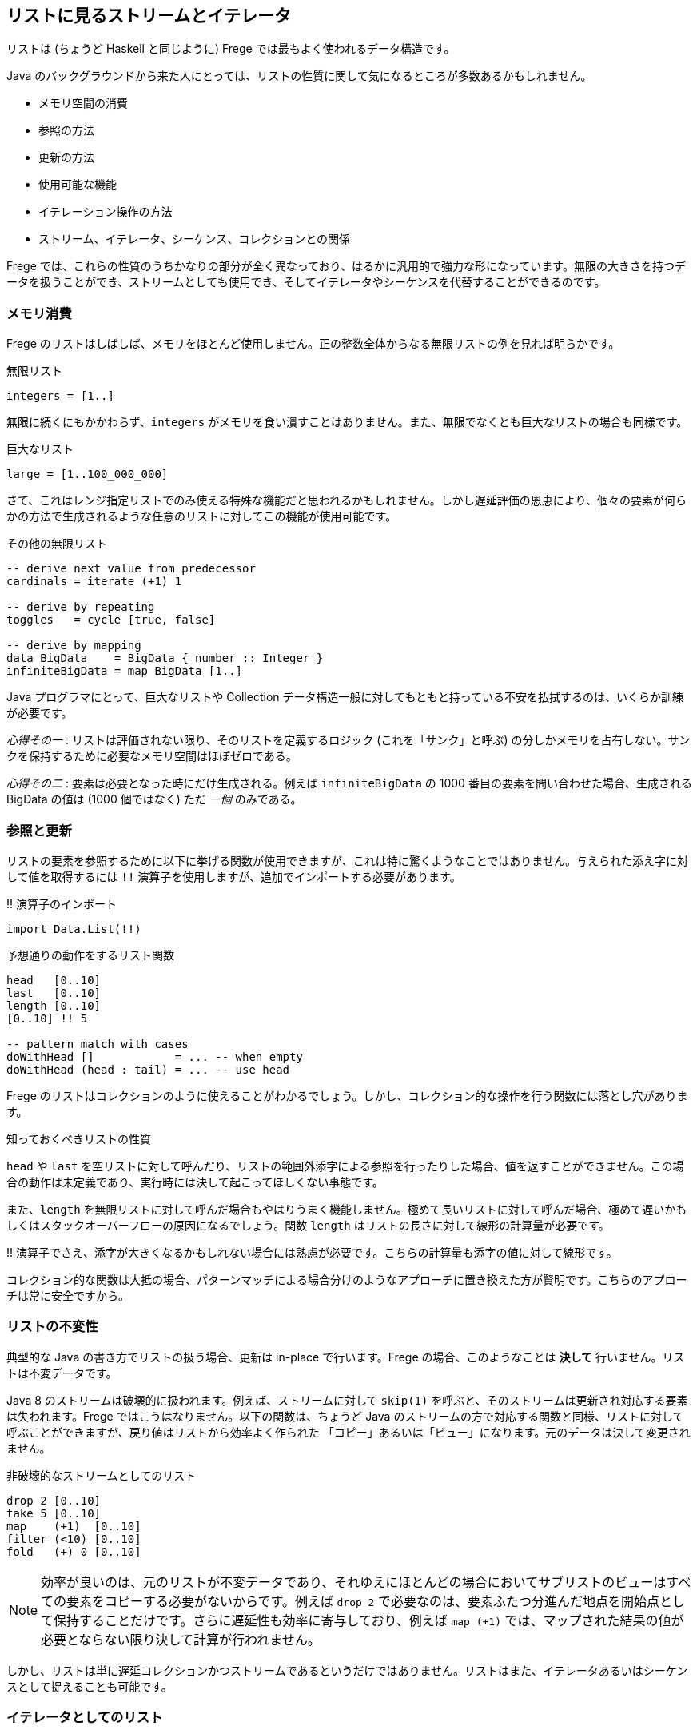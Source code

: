 == リストに見るストリームとイテレータ

リストは (ちょうど Haskell と同じように) Frege では最もよく使われるデータ構造です。

Java のバックグラウンドから来た人にとっては、リストの性質に関して気になるところが多数あるかもしれません。

* メモリ空間の消費
* 参照の方法
* 更新の方法
* 使用可能な機能
* イテレーション操作の方法
* ストリーム、イテレータ、シーケンス、コレクションとの関係

Frege では、これらの性質のうちかなりの部分が全く異なっており、はるかに汎用的で強力な形になっています。無限の大きさを持つデータを扱うことができ、ストリームとしても使用でき、そしてイテレータやシーケンスを代替することができるのです。

=== メモリ消費

Frege のリストはしばしば、メモリをほとんど使用しません。正の整数全体からなる無限リストの例を見れば明らかです。

.無限リスト
[source, haskell]
----
integers = [1..]
----

無限に続くにもかかわらず、`integers` がメモリを食い潰すことはありません。また、無限でなくとも巨大なリストの場合も同様です。

.巨大なリスト
[source, haskell]
----
large = [1..100_000_000]
----

さて、これはレンジ指定リストでのみ使える特殊な機能だと思われるかもしれません。しかし遅延評価の恩恵により、個々の要素が何らかの方法で生成されるような任意のリストに対してこの機能が使用可能です。

.その他の無限リスト
[source, haskell]
----
-- derive next value from predecessor
cardinals = iterate (+1) 1

-- derive by repeating
toggles   = cycle [true, false]

-- derive by mapping
data BigData    = BigData { number :: Integer }
infiniteBigData = map BigData [1..]
----

Java プログラマにとって、巨大なリストや Collection データ構造一般に対してもともと持っている不安を払拭するのは、いくらか訓練が必要です。

_心得その一_ : リストは評価されない限り、そのリストを定義するロジック (これを「サンク」と呼ぶ) の分しかメモリを占有しない。サンクを保持するために必要なメモリ空間はほぼゼロである。

_心得その二_ : 要素は必要となった時にだけ生成される。例えば `infiniteBigData` の 1000 番目の要素を問い合わせた場合、生成される BigData の値は (1000 個ではなく) ただ _一個_ のみである。

=== 参照と更新

リストの要素を参照するために以下に挙げる関数が使用できますが、これは特に驚くようなことではありません。与えられた添え字に対して値を取得するには `!!` 演算子を使用しますが、追加でインポートする必要があります。

.!! 演算子のインポート
[source, haskell]
----
import Data.List(!!)
----

.予想通りの動作をするリスト関数
[source, haskell]
----
head   [0..10]
last   [0..10]
length [0..10]
[0..10] !! 5

-- pattern match with cases
doWithHead []            = ... -- when empty
doWithHead (head : tail) = ... -- use head
----

Frege のリストはコレクションのように使えることがわかるでしょう。しかし、コレクション的な操作を行う関数には落とし穴があります。

.知っておくべきリストの性質
****
`head` や `last` を空リストに対して呼んだり、リストの範囲外添字による参照を行ったりした場合、値を返すことができません。この場合の動作は未定義であり、実行時には決して起こってほしくない事態です。

また、`length` を無限リストに対して呼んだ場合もやはりうまく機能しません。極めて長いリストに対して呼んだ場合、極めて遅いかもしくはスタックオーバーフローの原因になるでしょう。関数 `length` はリストの長さに対して線形の計算量が必要です。

!! 演算子でさえ、添字が大きくなるかもしれない場合には熟慮が必要です。こちらの計算量も添字の値に対して線形です。
****

コレクション的な関数は大抵の場合、パターンマッチによる場合分けのようなアプローチに置き換えた方が賢明です。こちらのアプローチは常に安全ですから。

=== リストの不変性

典型的な Java の書き方でリストの扱う場合、更新は in-place で行います。Frege の場合、このようなことは *決して* 行いません。リストは不変データです。

Java 8 のストリームは破壊的に扱われます。例えば、ストリームに対して `skip(1)` を呼ぶと、そのストリームは更新され対応する要素は失われます。Frege ではこうはなりません。以下の関数は、ちょうど Java のストリームの方で対応する関数と同様、リストに対して呼ぶことができますが、戻り値はリストから効率よく作られた 「コピー」あるいは「ビュー」になります。元のデータは決して変更されません。

.非破壊的なストリームとしてのリスト
[source, haskell]
----
drop 2 [0..10]
take 5 [0..10]
map    (+1)  [0..10]
filter (<10) [0..10]
fold   (+) 0 [0..10]
----

[NOTE]
効率が良いのは、元のリストが不変データであり、それゆえにほとんどの場合においてサブリストのビューはすべての要素をコピーする必要がないからです。例えば `drop 2` で必要なのは、要素ふたつ分進んだ地点を開始点として保持することだけです。さらに遅延性も効率に寄与しており、例えば `map (+1)` では、マップされた結果の値が必要とならない限り決して計算が行われません。

しかし、リストは単に遅延コレクションかつストリームであるというだけではありません。リストはまた、イテレータあるいはシーケンスとして捉えることも可能です。

=== イテレータとしてのリスト

イテレータはリストの各要素を一つずつ、引数として関数に渡します。

_1 から 10 までの数字を出力
[source, haskell]
----
for [1..10] println
----

[NOTE]
`for` は `forM_` の別名であり、バージョン 3.22.524 から使用可能です。さらに利点として、リストだけでなく任意の _ListSource_ (`toList` 関数を持つ型クラス) のインスタンスに対して使用できます。

しかしそれだけではありません。

リストがアクション (`IO ()` 型の値) を含む場合、`sequence` 関数を使用することでアクションを真に逐次実行することができます。

.列内のすべてのアクションの実行
[source, haskell]
----
actions = map println [1..3]
sequence actions
----

## 全体をまとめると

それでは、ここまでに登場したテクニックを使って平方数を出力してみましょう。面白くするために、純粋に (乗算ではなく) 数え上げを用いた極めて初歩的な方法で計算します。

鍵になるのは、任意の平方数は奇数の和で表されるという事実であり、まず奇数のリストを作る必要があります。Frege にはこのような場合に使用できる組み込みの記法 (`[1,3..]`) もありますが、どうせなので奇数からなるストリームを自前で作ってみましょう。

1 から始めて、直前の値に 2 ずつ加算することで次の奇数が得られます。

.奇数のストリーム
[source, haskell]
----
unevens = iterate (+2) 1
----

さて、_n_ 番目の平方数を得るためには、最初の _n_ 個の奇数を加算でたたみ込んで合計する必要があります。

.最初の n 個の奇数を合計
[source, haskell]
----
square n = fold (+) 0 $ take n unevens
----

[NOTE]
`sum` 関数を使えばもっと短く書けますが、それでは面白味がないので。

****
ここで、`squqre 3` を実行した時に実際には何が起こるのかについて考えてみるとよいかもしれません。
****

_square_ 関数 (これ自体もストリーム _unevens_ 上に作用する) を使用することで、任意の数からなるストリームをその自乗にマッピングし、すべての平方数からなるストリームを作り出すことができます。

.平方数からなる無限ストリーム
[source, haskell]
----
squares = map square [1..]
----

_squares_ を出力するためには、単にシェル上で評価するだけでも可能で、シェル上で結果を確認することができます。それ以外に、_squares_ それ自体を出力するためのイテレータとして使用することもできます。しかし、無限ストリームを出力するのはうまい方法ではないため、イテレーションを制限して必要な部分だけを切り出します。

.必要な部分だけイテレーションする
[source, haskell]
----
for (take 10 $ drop 100 squares) println
----

## 最後にひとつ例を

Frege のリストを単にコレクションとして捉えるのではなく、ストリーム、イテレータ、そしてシーケンスでもあると考えるには最初はやや慣れが必要です。しかし、リストの持つ力を最大限引き出すには避けては通れません。

先日私は、Frege に落書きを書かせようとしてみました。点と線をつなぐことで無限階段のように見せるだまし絵です。

.無限階段の落書き
image::stairs-doodle.png[無限階段の落書き]

与えられた出発点と次の段を計算するロジックからなる、文字通り (！) のコードです。

[source, heskell]
----
stairs = iterate step start
----

画像の出力自体には描画のための (FregeFX REPL を使用する) グラフィックスコンテクストが必要ですが、描画すべきデータそのものは、以下のように単に計算の各ステップをつないだ列になります。

[source, haskell]
----
doodle ctx = map (connect ctx) stairs
----

ここに至っても、扱っているコードは _純粋_ 関数的であることに注意しましょう！ ここまででアクションからなるような無限リスト、ストリームあるいはイテレータを作ることはほとんどありませんでした。

そして、シーケンスを必要なだけの断片に制限し、`paint (sequence_ . take 500 . doodle)` のように _paint_ 関数に渡すことによって実際の描画が行なわれます。

ここに挙げたのは、私がリストの持つ多様な用途をまさにありがたく感じた例です。この性質を利用することで、_何をすべきか_ という仕様と、その仕様を実行することとを切り離すことができます。これを知った時、最初は「でも結果的に巨大な、メモリを食い潰すリストになるんじゃないかな」と感じ、そうはならない理由を理解するのにはやや時間がかかったものです。

=== 参考文献
[horizontal]
The FregeFX REPL::
https://github.com/Dierk/frepl-gui The latest Version contains the stairs doodle as an example of how to load code from the web.
Code of stairs doodle:: https://github.com/Dierk/frepl-gui/blob/master/Stairs.fr
